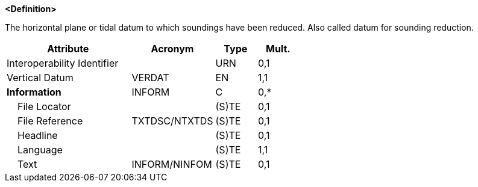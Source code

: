 **<Definition>**

The horizontal plane or tidal datum to which soundings have been reduced. Also called datum for sounding reduction.

[cols="3,2,1,1", options="header"]
|===
|Attribute |Acronym |Type |Mult.

|Interoperability Identifier||URN|0,1
|Vertical Datum|VERDAT|EN|1,1
|**Information**|INFORM|C|0,*
|    File Locator||(S)TE|0,1
|    File Reference|TXTDSC/NTXTDS|(S)TE|0,1
|    Headline||(S)TE|0,1
|    Language||(S)TE|1,1
|    Text|INFORM/NINFOM|(S)TE|0,1
|===

// include::../features_rules/SoundingDatum_rules.adoc[tag=SoundingDatum]
